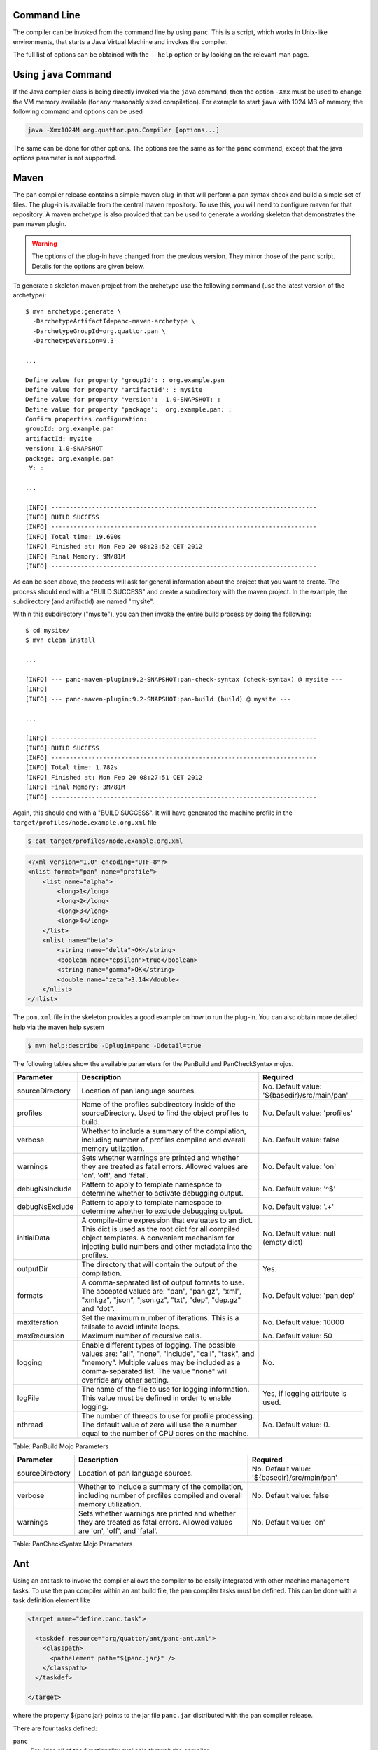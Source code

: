 
Command Line
============

The compiler can be invoked from the command line by using ``panc``.
This is a script, which works in Unix-like environments, that starts a
Java Virtual Machine and invokes the compiler.

The full list of options can be obtained with the ``--help`` option or
by looking on the relevant man page.

Using ``java`` Command
======================

If the Java compiler class is being directly invoked via the ``java``
command, then the option ``-Xmx`` must be used to change the VM memory
available (for any reasonably sized compilation). For example to start
``java`` with 1024 MB of memory, the following command and options can
be used

.. code-block:: sh

    java -Xmx1024M org.quattor.pan.Compiler [options...]

The same can be done for other options. The options are the same as for
the ``panc`` command, except that the java options parameter is not
supported.

Maven
=====

The pan compiler release contains a simple maven plug-in that will
perform a pan syntax check and build a simple set of files. The plug-in
is available from the central maven repository. To use this, you will
need to configure maven for that repository. A maven archetype is also
provided that can be used to generate a working skeleton that
demonstrates the pan maven plugin.

.. warning::
    The options of the plug-in have changed from the previous version.
    They mirror those of the ``panc`` script. Details for the options
    are given below.

To generate a skeleton maven project from the archetype use the
following command (use the latest version of the archetype)::

    $ mvn archetype:generate \
      -DarchetypeArtifactId=panc-maven-archetype \
      -DarchetypeGroupId=org.quattor.pan \
      -DarchetypeVersion=9.3

    ...

    Define value for property 'groupId': : org.example.pan
    Define value for property 'artifactId': : mysite
    Define value for property 'version':  1.0-SNAPSHOT: :
    Define value for property 'package':  org.example.pan: :
    Confirm properties configuration:
    groupId: org.example.pan
    artifactId: mysite
    version: 1.0-SNAPSHOT
    package: org.example.pan
     Y: :

    ...

    [INFO] ------------------------------------------------------------------------
    [INFO] BUILD SUCCESS
    [INFO] ------------------------------------------------------------------------
    [INFO] Total time: 19.690s
    [INFO] Finished at: Mon Feb 20 08:23:52 CET 2012
    [INFO] Final Memory: 9M/81M
    [INFO] ------------------------------------------------------------------------

As can be seen above, the process will ask for general information about
the project that you want to create. The process should end with a
"BUILD SUCCESS" and create a subdirectory with the maven project. In the
example, the subdirectory (and artifactId) are named "mysite".

Within this subdirectory ("mysite"), you can then invoke the entire
build process by doing the following::

    $ cd mysite/
    $ mvn clean install

    ...

    [INFO] --- panc-maven-plugin:9.2-SNAPSHOT:pan-check-syntax (check-syntax) @ mysite ---
    [INFO]
    [INFO] --- panc-maven-plugin:9.2-SNAPSHOT:pan-build (build) @ mysite ---

    ...

    [INFO] ------------------------------------------------------------------------
    [INFO] BUILD SUCCESS
    [INFO] ------------------------------------------------------------------------
    [INFO] Total time: 1.782s
    [INFO] Finished at: Mon Feb 20 08:27:51 CET 2012
    [INFO] Final Memory: 3M/81M
    [INFO] ------------------------------------------------------------------------

Again, this should end with a "BUILD SUCCESS". It will have generated
the machine profile in the ``target/profiles/node.example.org.xml``
file

.. code-block:: sh

    $ cat target/profiles/node.example.org.xml

.. code-block:: xml

    <?xml version="1.0" encoding="UTF-8"?>
    <nlist format="pan" name="profile">
        <list name="alpha">
            <long>1</long>
            <long>2</long>
            <long>3</long>
            <long>4</long>
        </list>
        <nlist name="beta">
            <string name="delta">OK</string>
            <boolean name="epsilon">true</boolean>
            <string name="gamma">OK</string>
            <double name="zeta">3.14</double>
        </nlist>
    </nlist>

The ``pom.xml`` file in the skeleton provides a good example on how to
run the plug-in. You can also obtain more detailed help via the maven
help system

.. code-block:: sh

    $ mvn help:describe -Dplugin=panc -Ddetail=true

The following tables show the available parameters for the PanBuild and
PanCheckSyntax mojos.

+-------------------+------------------------------------------------------------------------------------------------------------------------------------------------------------------------------------------------------------------------------------+------------------------------------------------+
| Parameter         | Description                                                                                                                                                                                                                        | Required                                       |
+===================+====================================================================================================================================================================================================================================+================================================+
| sourceDirectory   | Location of pan language sources.                                                                                                                                                                                                  | No. Default value: '${basedir}/src/main/pan'   |
+-------------------+------------------------------------------------------------------------------------------------------------------------------------------------------------------------------------------------------------------------------------+------------------------------------------------+
| profiles          | Name of the profiles subdirectory inside of the sourceDirectory. Used to find the object profiles to build.                                                                                                                        | No. Default value: 'profiles'                  |
+-------------------+------------------------------------------------------------------------------------------------------------------------------------------------------------------------------------------------------------------------------------+------------------------------------------------+
| verbose           | Whether to include a summary of the compilation, including number of profiles compiled and overall memory utilization.                                                                                                             | No. Default value: false                       |
+-------------------+------------------------------------------------------------------------------------------------------------------------------------------------------------------------------------------------------------------------------------+------------------------------------------------+
| warnings          | Sets whether warnings are printed and whether they are treated as fatal errors. Allowed values are 'on', 'off', and 'fatal'.                                                                                                       | No. Default value: 'on'                        |
+-------------------+------------------------------------------------------------------------------------------------------------------------------------------------------------------------------------------------------------------------------------+------------------------------------------------+
| debugNsInclude    | Pattern to apply to template namespace to determine whether to activate debugging output.                                                                                                                                          | No. Default value: '^$'                        |
+-------------------+------------------------------------------------------------------------------------------------------------------------------------------------------------------------------------------------------------------------------------+------------------------------------------------+
| debugNsExclude    | Pattern to apply to template namespace to determine whether to exclude debugging output.                                                                                                                                           | No. Default value: '.+'                        |
+-------------------+------------------------------------------------------------------------------------------------------------------------------------------------------------------------------------------------------------------------------------+------------------------------------------------+
| initialData       | A compile-time expression that evaluates to an dict. This dict is used as the root dict for all compiled object templates. A convenient mechanism for injecting build numbers and other metadata into the profiles.                | No. Default value: null (empty dict)           |
+-------------------+------------------------------------------------------------------------------------------------------------------------------------------------------------------------------------------------------------------------------------+------------------------------------------------+
| outputDir         | The directory that will contain the output of the compilation.                                                                                                                                                                     | Yes.                                           |
+-------------------+------------------------------------------------------------------------------------------------------------------------------------------------------------------------------------------------------------------------------------+------------------------------------------------+
| formats           | A comma-separated list of output formats to use. The accepted values are: "pan", "pan.gz", "xml", "xml.gz", "json", "json.gz", "txt", "dep", "dep.gz" and "dot".                                                                   | No. Default value: 'pan,dep'                   |
+-------------------+------------------------------------------------------------------------------------------------------------------------------------------------------------------------------------------------------------------------------------+------------------------------------------------+
| maxIteration      | Set the maximum number of iterations. This is a failsafe to avoid infinite loops.                                                                                                                                                  | No. Default value: 10000                       |
+-------------------+------------------------------------------------------------------------------------------------------------------------------------------------------------------------------------------------------------------------------------+------------------------------------------------+
| maxRecursion      | Maximum number of recursive calls.                                                                                                                                                                                                 | No. Default value: 50                          |
+-------------------+------------------------------------------------------------------------------------------------------------------------------------------------------------------------------------------------------------------------------------+------------------------------------------------+
| logging           | Enable different types of logging. The possible values are: "all", "none", "include", "call", "task", and "memory". Multiple values may be included as a comma-separated list. The value "none" will override any other setting.   | No.                                            |
+-------------------+------------------------------------------------------------------------------------------------------------------------------------------------------------------------------------------------------------------------------------+------------------------------------------------+
| logFile           | The name of the file to use for logging information. This value must be defined in order to enable logging.                                                                                                                        | Yes, if logging attribute is used.             |
+-------------------+------------------------------------------------------------------------------------------------------------------------------------------------------------------------------------------------------------------------------------+------------------------------------------------+
| nthread           | The number of threads to use for profile processing. The default value of zero will use the a number equal to the number of CPU cores on the machine.                                                                              | No. Default value: 0.                          |
+-------------------+------------------------------------------------------------------------------------------------------------------------------------------------------------------------------------------------------------------------------------+------------------------------------------------+

Table: PanBuild Mojo Parameters

+-------------------+--------------------------------------------------------------------------------------------------------------------------------+------------------------------------------------+
| Parameter         | Description                                                                                                                    | Required                                       |
+===================+================================================================================================================================+================================================+
| sourceDirectory   | Location of pan language sources.                                                                                              | No. Default value: '${basedir}/src/main/pan'   |
+-------------------+--------------------------------------------------------------------------------------------------------------------------------+------------------------------------------------+
| verbose           | Whether to include a summary of the compilation, including number of profiles compiled and overall memory utilization.         | No. Default value: false                       |
+-------------------+--------------------------------------------------------------------------------------------------------------------------------+------------------------------------------------+
| warnings          | Sets whether warnings are printed and whether they are treated as fatal errors. Allowed values are 'on', 'off', and 'fatal'.   | No. Default value: 'on'                        |
+-------------------+--------------------------------------------------------------------------------------------------------------------------------+------------------------------------------------+

Table: PanCheckSyntax Mojo Parameters

Ant
===

Using an ant task to invoke the compiler allows the compiler to be
easily integrated with other machine management tasks. To use the pan
compiler within an ant build file, the pan compiler tasks must be
defined. This can be done with a task definition element like

.. code-block:: xml

    <target name="define.panc.task">

      <taskdef resource="org/quattor/ant/panc-ant.xml">
        <classpath>
          <pathelement path="${panc.jar}" />
        </classpath>
      </taskdef>

    </target>

where the property ${panc.jar} points to the jar file ``panc.jar``
distributed with the pan compiler release.

There are four tasks defined:

``panc``
    Provides all of the functionality available through the compiler.

``panc-check-syntax``
    Checks only the syntax of the pan source files. This is the
    recommended way of doing a syntax check.

``panc-annotations``
    Processes panc annotations found in the templates and produces XML
    files with the resulting content.

``panc-version``
    Displays the pan compiler version.

Running the compiler can be done with tasks like the following

.. code-block:: xml

    <target name="compile.cluster.profiles">

      <!-- Define the load path.  By default this is just the cluster area. -->
      <path id="pan.loadpath">
        <dirset dir="${basedir}" includes="**/*" />
      </path>

      <panc-check-syntax OPTION="VALUE" >
        <fileset dir="${basedir}/profiles" casesensitive="yes" includes="*.pan" />
      </panc-check-syntax>

      <panc OPTION="VALUE" >
        <path refid="pan.loadpath" />
        <fileset dir="${basedir}/profiles" casesensitive="yes" includes="*.pan" />
      </panc>

      <panc-annotations OPTION="VALUE" >
        <fileset dir="${basedir}/profiles" casesensitive="yes" includes="*.pan" />
      </panc-annotations>

    </target>

where ``OPTION="VALUE"`` is replaced with valid options (attributes) for the
pan compiler ant tasks. The following tables describe all of the
attributes supported by the these tasks (task ``panc-version`` accepts
no option).

+---------------------------+------------------------------------------------------------------------------------------------------------------------------------------------------------------------------------------------------------------------------------+----------------------------------------+
| Option                    | Description                                                                                                                                                                                                                        | Required                               |
+===========================+====================================================================================================================================================================================================================================+========================================+
| debugNsInclude            | Pattern to apply to template namespace to determine whether to activate debugging output.                                                                                                                                          | No. Default value: '^$'                |
+---------------------------+------------------------------------------------------------------------------------------------------------------------------------------------------------------------------------------------------------------------------------+----------------------------------------+
| debugNsExclude            | Pattern to apply to template namespace to determine whether to exclude debugging output.                                                                                                                                           | No. Default value: '.+'                |
+---------------------------+------------------------------------------------------------------------------------------------------------------------------------------------------------------------------------------------------------------------------------+----------------------------------------+
| initialData               | A compile-time expression that evaluates to an dict. This dict is used as the root dict for all compiled object templates. A convenient mechanism for injecting build numbers and other metadata into the profiles.                | No. Default value: null (empty dict)   |
+---------------------------+------------------------------------------------------------------------------------------------------------------------------------------------------------------------------------------------------------------------------------+----------------------------------------+
| includeRoot               | Directory to use as the root of the compilation.                                                                                                                                                                                   | Yes.                                   |
+---------------------------+------------------------------------------------------------------------------------------------------------------------------------------------------------------------------------------------------------------------------------+----------------------------------------+
| includes                  | Set of directories below the include root to use in the compilation. This is a "glob".                                                                                                                                             | Yes.                                   |
+---------------------------+------------------------------------------------------------------------------------------------------------------------------------------------------------------------------------------------------------------------------------+----------------------------------------+
| outputDir                 | The directory that will contain the output of the compilation.                                                                                                                                                                     | Yes.                                   |
+---------------------------+------------------------------------------------------------------------------------------------------------------------------------------------------------------------------------------------------------------------------------+----------------------------------------+
| formats                   | A comma-separated list of output formats to use. The accepted values are: "pan", "pan.gz", "xml", "xml.gz", "json", "json.gz", "txt", "dep", "dep.gz" and "dot".                                                                   | No. Default value: 'pan,dep'           |
+---------------------------+------------------------------------------------------------------------------------------------------------------------------------------------------------------------------------------------------------------------------------+----------------------------------------+
| maxIteration              | Set the maximum number of iterations. This is a failsafe to avoid infinite loops.                                                                                                                                                  | No. Default value: 10000               |
+---------------------------+------------------------------------------------------------------------------------------------------------------------------------------------------------------------------------------------------------------------------------+----------------------------------------+
| maxRecursion              | Maximum number of recursive calls.                                                                                                                                                                                                 | No. Default value: 50                  |
+---------------------------+------------------------------------------------------------------------------------------------------------------------------------------------------------------------------------------------------------------------------------+----------------------------------------+
| logging                   | Enable different types of logging. The possible values are: "all", "none", "include", "call", "task", and "memory". Multiple values may be included as a comma-separated list. The value "none" will override any other setting.   | No.                                    |
+---------------------------+------------------------------------------------------------------------------------------------------------------------------------------------------------------------------------------------------------------------------------+----------------------------------------+
| logFile                   | The name of the file to use for logging information. This value must be defined in order to enable logging.                                                                                                                        | Yes, if logging attribute is used.     |
+---------------------------+------------------------------------------------------------------------------------------------------------------------------------------------------------------------------------------------------------------------------------+----------------------------------------+
| warnings                  | Sets whether warnings are printed and whether they are treated as fatal errors. Allowed values are 'on', 'off', and 'fatal'.                                                                                                       | No. Default value: 'on'                |
+---------------------------+------------------------------------------------------------------------------------------------------------------------------------------------------------------------------------------------------------------------------------+----------------------------------------+
| verbose                   | Whether to include a summary of the compilation, including number of profiles compiled and overall memory utilization.                                                                                                             | No. Default value: false               |
+---------------------------+------------------------------------------------------------------------------------------------------------------------------------------------------------------------------------------------------------------------------------+----------------------------------------+
| checkDependencies         | Whether or not to check dependencies and only build profiles that have not changed.                                                                                                                                                | No. Default value: true                |
+---------------------------+------------------------------------------------------------------------------------------------------------------------------------------------------------------------------------------------------------------------------------+----------------------------------------+
| debugTask                 | Emit debugging messages for the ant task itself. If the value is 1, then normal debugging is turned on; if the value is greater than 1 then verbose debugging is turned on. A value of zero turns off the task debugging.          | No. Default value: 0                   |
+---------------------------+------------------------------------------------------------------------------------------------------------------------------------------------------------------------------------------------------------------------------------+----------------------------------------+
| ignoreDependencyPattern   | A pattern which will select dependencies to ignore during the task's dependency calculation. The pattern will be matched against the namespaced template name.                                                                     | No. Default value: null                |
+---------------------------+------------------------------------------------------------------------------------------------------------------------------------------------------------------------------------------------------------------------------------+----------------------------------------+
| batchSize                 | If set to a positive integer, the outdated templates will be processed in batches of batchSize.                                                                                                                                    | No. Default value: 0                   |
+---------------------------+------------------------------------------------------------------------------------------------------------------------------------------------------------------------------------------------------------------------------------+----------------------------------------+
| nthread                   | The number of threads to use for profile processing. The default value of zero will use the a number equal to the number of CPU cores on the machine.                                                                              | No. Default value: 0                   |
+---------------------------+------------------------------------------------------------------------------------------------------------------------------------------------------------------------------------------------------------------------------------+----------------------------------------+

Table: Attributes for Ant Task ``panc``

+------------+--------------------------------------------------------------------------------------------------------------------------------+----------------------------+
| Option     | Description                                                                                                                    | Required                   |
+============+================================================================================================================================+============================+
| warnings   | Sets whether warnings are printed and whether they are treated as fatal errors. Allowed values are 'on', 'off', and 'fatal'.   | No. Default value: 'on'    |
+------------+--------------------------------------------------------------------------------------------------------------------------------+----------------------------+
| verbose    | Whether to include a summary of the compilation, including number of profiles compiled and overall memory utilization.         | No. Default value: false   |
+------------+--------------------------------------------------------------------------------------------------------------------------------+----------------------------+

Table: Attributes for Ant Task ``panc-check-syntax``

+-------------+--------------------------------------------------------------------------------------------------------------------------------------------------------------------+-----------------------+
| Option      | Description                                                                                                                                                        | Required              |
+=============+====================================================================================================================================================================+=======================+
| baseDir     | Base directory used to locate the templates if their names is a relative path and to build the relative path used to create output file if the path is absolute.   | Yes.                  |
+-------------+--------------------------------------------------------------------------------------------------------------------------------------------------------------------+-----------------------+
| outputDir   | Parent directory used to create output XML files. The output file name is built by appending the template relative path to this directory.                         | Yes.                  |
+-------------+--------------------------------------------------------------------------------------------------------------------------------------------------------------------+-----------------------+
| verbose     | If true, displays statistics after processing the annotations.                                                                                                     | No. Default: false.   |
+-------------+--------------------------------------------------------------------------------------------------------------------------------------------------------------------+-----------------------+

Table: Attributes for Ant Task ``panc-annotations``

Nested Elements
---------------

Some of the configuration options are specified via nested elements. The
``panc`` task supports all of these; the ``panc-check-syntax`` and
``panc-annotations`` task only supports the ``fileset`` nested element.

Fileset
~~~~~~~

Nested ``fileset`` elements specify the list of files to process with
the compiler. These are standard ant element and take all of the usual
attributes.

Path
~~~~

A nested ``path`` element specifies the list of include directories to
use during the compilation. This is a standard ant element and takes all
of the usual attributes.

Setting JVM Parameters
----------------------

If the compiler is invoked via the pan compiler ant task, then the
memory option can be added with the ANT\_OPTS environmental variable.

.. code-block:: sh

    export ="-Xmx1024M"

or

.. code-block:: sh

    setenv  "-Xmx1024M"

depending on whether you use a c-shell or a bourne shell. Other options
can be similarly added to the environmental variable. (The value is a
space-separated list.)

Invocation Inside Eclipse
=========================

If you use the default VM to run the pan compiler ant task, then you
will need to increase the memory when starting eclipse. From the command
line you can add the VM arguments like

.. code-block:: sh

    eclipse -vmargs -Xmx<memory size>

You may also need to increase the memory in the "permanent" generation
for a Sun VM with

.. code-block:: sh

    eclipse -vmargs -XX:MaxPermSize=<memory size>

This will increase the memory available to eclipse and to all tasks
using the default virtual machine. For Max OS X, you will have to edit
the application "ini" file. See the eclipse instructions for how to do
this.

If you invoke a new Java virtual machine for each build, then you can
change the ant arguments via the run parameters. From within the "ant"
view, right-click on the appropriate ant build file, and then select
"Run As -> Ant Build...". In the pop-up window, select the JRE tab. In
the "VM arguments" panel, add the ``-Xmx`` option. The next build will
use these options. Other VM options can be changed in the same way.

The options can also be set using the "Window -> Preferences -> Java ->
Installed JREs" panel. Select the JRE you want use, click edit and add
the additional parameters in the "DefaultVM arguments" field.

Displaying the compiler version
===============================

There are different ways of displaying the pan compiler version,
depending on the invocation method.

+--------------------+-------------------------------+
| Invocation         | Command                       |
+====================+===============================+
| Java               | java -jar /path/to/panc.jar   |
+--------------------+-------------------------------+
| panc               | panc --version                |
+--------------------+-------------------------------+
| panc-annotations   | panc-annotations --version    |
+--------------------+-------------------------------+
| Ant                | task panc-version             |
+--------------------+-------------------------------+

Table: How to get panc version

